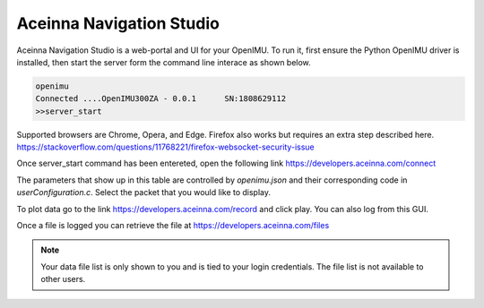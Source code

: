 Aceinna Navigation Studio 
=========================

.. image:: ../media/ANSHome.png

Aceinna Navigation Studio is a web-portal and UI for your OpenIMU.  To run it, first ensure the Python OpenIMU driver is installed, then 
start the server form the command line interace as shown below.

.. code:: python

    openimu
    Connected ....OpenIMU300ZA - 0.0.1      SN:1808629112
    >>server_start

Supported browsers are Chrome, Opera, and Edge.  Firefox also works but requires an extra step described here. https://stackoverflow.com/questions/11768221/firefox-websocket-security-issue 

Once server_start command has been entereted, open the following link https://developers.aceinna.com/connect

The parameters that show up in this table are controlled by *openimu.json* and their corresponding code in *userConfiguration.c*.  Select the
packet that you would like to display.

To plot data go to the link https://developers.aceinna.com/record and click play. You can also log from this GUI.

Once a file is logged you can retrieve the file at https://developers.aceinna.com/files 

.. note::

    Your data file list is only shown to you and is tied to your login credentials.  The file list is not available to other users.





.. contents:: Contents
    :local:

